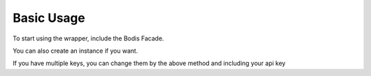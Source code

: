 Basic Usage
===========
To start using the wrapper, include the Bodis Facade. 

.. code-block:: php
   :linenos:

   use Bodis;

   /* get a list of domains */
   $domains = Bodis::listDomains();

   /* get a list of folders */
   $folders = Bodis::listFolders();

You can also create an instance if you want.

.. code-block:: php
   :linenos:

   use Bodis;

   /* use default token from config */
   $bodis = new Bodis();

   /* get a list of domains */
   $domains = $bodis::listDomains();

   /* get a list of folders */
   $folders = $bodis::listFolders();

If you have multiple keys, you can change them by the above method and including your api key 

.. code-block:: php
   :linenos:

   use Bodis;

   /* will use default token in your config */
   $bodis = new Bodis();

   /* will use the token you specify */
   $bodis = new Bodis($token);